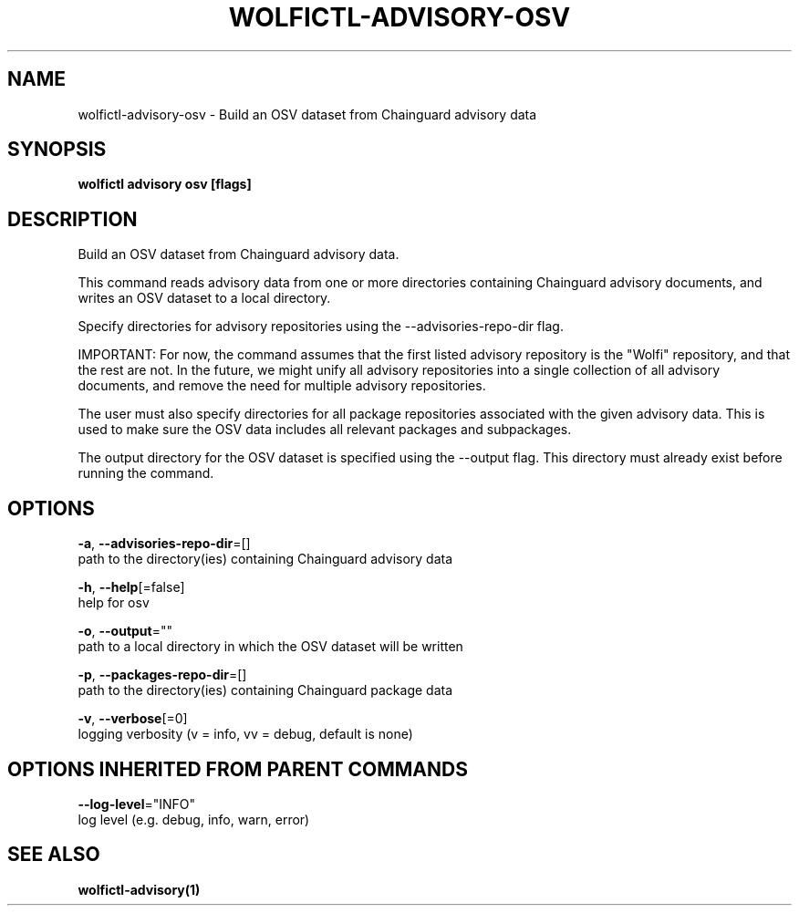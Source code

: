 .TH "WOLFICTL\-ADVISORY\-OSV" "1" "" "Auto generated by spf13/cobra" "" 
.nh
.ad l


.SH NAME
.PP
wolfictl\-advisory\-osv \- Build an OSV dataset from Chainguard advisory data


.SH SYNOPSIS
.PP
\fBwolfictl advisory osv [flags]\fP


.SH DESCRIPTION
.PP
Build an OSV dataset from Chainguard advisory data.

.PP
This command reads advisory data from one or more directories containing Chainguard
advisory documents, and writes an OSV dataset to a local directory.

.PP
Specify directories for advisory repositories using the \-\-advisories\-repo\-dir flag.

.PP
IMPORTANT: For now, the command assumes that the first listed advisory repository is the
"Wolfi" repository, and that the rest are not. In the future, we might unify all advisory
repositories into a single collection of all advisory documents, and remove the need for
multiple advisory repositories.

.PP
The user must also specify directories for all package repositories associated with the
given advisory data. This is used to make sure the OSV data includes all relevant packages
and subpackages.

.PP
The output directory for the OSV dataset is specified using the \-\-output flag. This
directory must already exist before running the command.


.SH OPTIONS
.PP
\fB\-a\fP, \fB\-\-advisories\-repo\-dir\fP=[]
    path to the directory(ies) containing Chainguard advisory data

.PP
\fB\-h\fP, \fB\-\-help\fP[=false]
    help for osv

.PP
\fB\-o\fP, \fB\-\-output\fP=""
    path to a local directory in which the OSV dataset will be written

.PP
\fB\-p\fP, \fB\-\-packages\-repo\-dir\fP=[]
    path to the directory(ies) containing Chainguard package data

.PP
\fB\-v\fP, \fB\-\-verbose\fP[=0]
    logging verbosity (v = info, vv = debug, default is none)


.SH OPTIONS INHERITED FROM PARENT COMMANDS
.PP
\fB\-\-log\-level\fP="INFO"
    log level (e.g. debug, info, warn, error)


.SH SEE ALSO
.PP
\fBwolfictl\-advisory(1)\fP
